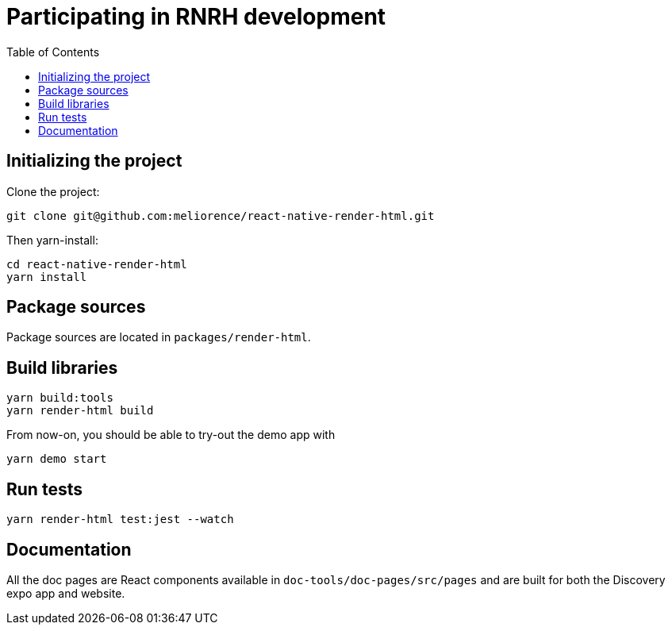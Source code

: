 :hide-uri-scheme:
ifdef::env-github[]
:tip-caption: :bulb:
:note-caption: :information_source:
:important-caption: :heavy_exclamation_mark:
:caution-caption: :fire:
:warning-caption: :warning:
endif::[]
:toc:

= Participating in RNRH development

== Initializing the project

Clone the project:
```
git clone git@github.com:meliorence/react-native-render-html.git
```
Then yarn-install:
```
cd react-native-render-html
yarn install
```

== Package sources

Package sources are located in `packages/render-html`.

== Build libraries

```
yarn build:tools
yarn render-html build
```

From now-on, you should be able to try-out the demo app with
```
yarn demo start
```

== Run tests

```
yarn render-html test:jest --watch
```

== Documentation

All the doc pages are React components available in
`doc-tools/doc-pages/src/pages` and are built for both the Discovery expo app
and website.